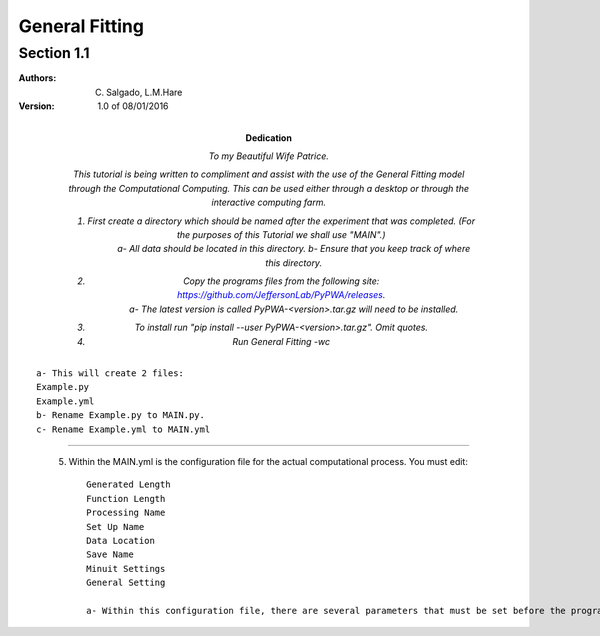 General Fitting 
========================
Section 1.1
------------------------

:Authors: C. Salgado, L.M.Hare

:Version: 1.0 of 08/01/2016

:Dedication: To my Beautiful Wife Patrice.

	This tutorial is being written to compliment and assist with the use of the General Fitting model through the Computational Computing. This can be used either through a desktop or through the interactive computing farm. 

	1) First create a directory which should be named after the experiment that was completed. (For the purposes of this Tutorial we shall use "MAIN".)
		a- All data should be located in this directory. 
		b- Ensure that you keep track of where this directory. 
	2) Copy the programs files from the following site: https://github.com/JeffersonLab/PyPWA/releases. 
		a- The latest version is called PyPWA-<version>.tar.gz will need to be installed.
	3) To install run "pip install --user PyPWA-<version>.tar.gz". Omit quotes.
	4) Run General Fitting -wc
::

		a- This will create 2 files: 
		Example.py
		Example.yml
		b- Rename Example.py to MAIN.py.
		c- Rename Example.yml to MAIN.yml
-------------

	5) Within the MAIN.yml is the configuration file for the actual computational process. You must edit::

			Generated Length
			Function Length
			Processing Name
			Set Up Name
			Data Location
			Save Name
			Minuit Settings
			General Setting

			a- Within this configuration file, there are several parameters that must be set before the program can be run. Several of the 				parameters can be set to be exempt from being run by using the "#" before the desired parameter. This will prevent that parameter 				from being used within the process. 
	

